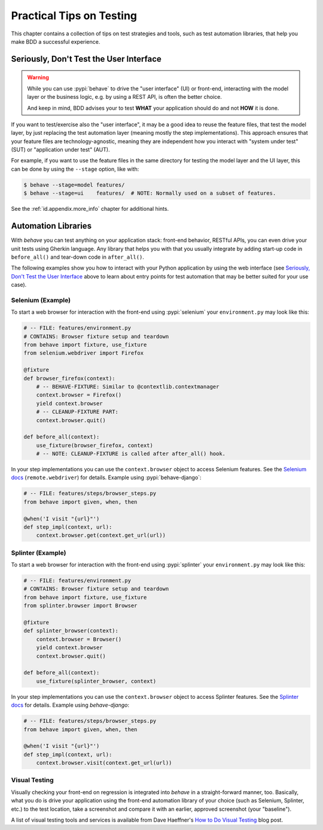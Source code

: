 .. _id.practicaltips:

=========================
Practical Tips on Testing
=========================

This chapter contains a collection of tips on test strategies and tools, such
as test automation libraries, that help you make BDD a successful experience.

Seriously, Don't Test the User Interface
========================================

.. warning::

    While you can use :pypi:`behave` to drive the "user interface" (UI) or
    front-end, interacting with the model layer or the business logic, e.g.
    by using a REST API, is often the better choice.

    And keep in mind, BDD advises your to test **WHAT** your application
    should do and not **HOW** it is done.

If you want to test/exercise also the "user interface", it may be a good idea
to reuse the feature files, that test the model layer, by just replacing the
test automation layer (meaning mostly the step implementations).
This approach ensures that your feature files are technology-agnostic,
meaning they are independent how you interact with "system under test" (SUT) or
"application under test" (AUT).

For example, if you want to use the feature files in the same directory for
testing the model layer and the UI layer, this can be done by using the
``--stage`` option, like with:

.. code-block:: console

    $ behave --stage=model features/
    $ behave --stage=ui    features/  # NOTE: Normally used on a subset of features.

See the :ref:`id.appendix.more_info` chapter for additional hints.

Automation Libraries
====================

With *behave* you can test anything on your application stack: front-end
behavior, RESTful APIs, you can even drive your unit tests using Gherkin
language.  Any library that helps you with that you usually integrate by
adding start-up code in ``before_all()`` and tear-down code in ``after_all()``.

The following examples show you how to interact with your Python application
by using the web interface (see `Seriously, Don't Test the User Interface`_
above to learn about entry points for test automation that may be better
suited for your use case).


Selenium (Example)
------------------

To start a web browser for interaction with the front-end using
:pypi:`selenium` your ``environment.py`` may look like this:

.. code-block:: python

    # -- FILE: features/environment.py
    # CONTAINS: Browser fixture setup and teardown
    from behave import fixture, use_fixture
    from selenium.webdriver import Firefox

    @fixture
    def browser_firefox(context):
        # -- BEHAVE-FIXTURE: Similar to @contextlib.contextmanager
        context.browser = Firefox()
        yield context.browser
        # -- CLEANUP-FIXTURE PART:
        context.browser.quit()

    def before_all(context):
        use_fixture(browser_firefox, context)
        # -- NOTE: CLEANUP-FIXTURE is called after after_all() hook.

In your step implementations you can use the ``context.browser`` object to
access Selenium features.  See the `Selenium docs`_ (``remote.webdriver``) for
details. Example using :pypi:`behave-django`:

.. code-block:: python

    # -- FILE: features/steps/browser_steps.py
    from behave import given, when, then

    @when('I visit "{url}"')
    def step_impl(context, url):
        context.browser.get(context.get_url(url))

.. _Selenium docs: https://seleniumhq.github.io/selenium/docs/api/py/api.html


Splinter (Example)
------------------

To start a web browser for interaction with the front-end using
:pypi:`splinter` your ``environment.py`` may look like this:

.. code-block:: python

    # -- FILE: features/environment.py
    # CONTAINS: Browser fixture setup and teardown
    from behave import fixture, use_fixture
    from splinter.browser import Browser

    @fixture
    def splinter_browser(context):
        context.browser = Browser()
        yield context.browser
        context.browser.quit()

    def before_all(context):
        use_fixture(splinter_browser, context)


In your step implementations you can use the ``context.browser`` object to
access Splinter features.  See the `Splinter docs`_ for details.  Example
using *behave-django*:

.. code-block:: python

    # -- FILE: features/steps/browser_steps.py
    from behave import given, when, then

    @when('I visit "{url}"')
    def step_impl(context, url):
        context.browser.visit(context.get_url(url))

.. _Splinter docs: https://splinter.readthedocs.io/en/latest/


Visual Testing
--------------

Visually checking your front-end on regression is integrated into *behave* in
a straight-forward manner, too.  Basically, what you do is drive your
application using the front-end automation library of your choice (such as
Selenium, Splinter, etc.) to the test location, take a screenshot and compare
it with an earlier, approved screenshot (your "baseline").

A list of visual testing tools and services is available from Dave Haeffner's
`How to Do Visual Testing`_ blog post.

.. _How to Do Visual Testing:
    https://applitools.com/blog/how-to-do-visual-testing-with-selenium
